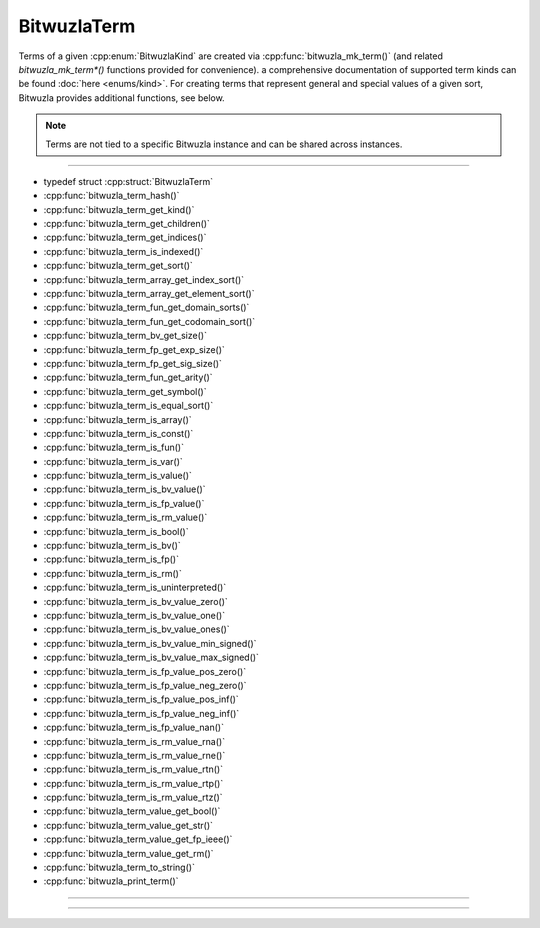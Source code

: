 BitwuzlaTerm
------------

Terms of a given :cpp:enum:`BitwuzlaKind` are created via
:cpp:func:`bitwuzla_mk_term()` (and related `bitwuzla_mk_term*()` functions
provided for convenience). a comprehensive documentation of supported
term kinds can be found :doc:`here <enums/kind>`.
For creating terms that represent general and special values of a given sort,
Bitwuzla provides additional functions, see below.

.. note::

   Terms are not tied to a specific Bitwuzla instance and can be shared across
   instances.

----

- typedef struct :cpp:struct:`BitwuzlaTerm`
- :cpp:func:`bitwuzla_term_hash()`
- :cpp:func:`bitwuzla_term_get_kind()`
- :cpp:func:`bitwuzla_term_get_children()`
- :cpp:func:`bitwuzla_term_get_indices()`
- :cpp:func:`bitwuzla_term_is_indexed()`
- :cpp:func:`bitwuzla_term_get_sort()`
- :cpp:func:`bitwuzla_term_array_get_index_sort()`
- :cpp:func:`bitwuzla_term_array_get_element_sort()`
- :cpp:func:`bitwuzla_term_fun_get_domain_sorts()`
- :cpp:func:`bitwuzla_term_fun_get_codomain_sort()`
- :cpp:func:`bitwuzla_term_bv_get_size()`
- :cpp:func:`bitwuzla_term_fp_get_exp_size()`
- :cpp:func:`bitwuzla_term_fp_get_sig_size()`
- :cpp:func:`bitwuzla_term_fun_get_arity()`
- :cpp:func:`bitwuzla_term_get_symbol()`
- :cpp:func:`bitwuzla_term_is_equal_sort()`
- :cpp:func:`bitwuzla_term_is_array()`
- :cpp:func:`bitwuzla_term_is_const()`
- :cpp:func:`bitwuzla_term_is_fun()`
- :cpp:func:`bitwuzla_term_is_var()`
- :cpp:func:`bitwuzla_term_is_value()`
- :cpp:func:`bitwuzla_term_is_bv_value()`
- :cpp:func:`bitwuzla_term_is_fp_value()`
- :cpp:func:`bitwuzla_term_is_rm_value()`
- :cpp:func:`bitwuzla_term_is_bool()`
- :cpp:func:`bitwuzla_term_is_bv()`
- :cpp:func:`bitwuzla_term_is_fp()`
- :cpp:func:`bitwuzla_term_is_rm()`
- :cpp:func:`bitwuzla_term_is_uninterpreted()`
- :cpp:func:`bitwuzla_term_is_bv_value_zero()`
- :cpp:func:`bitwuzla_term_is_bv_value_one()`
- :cpp:func:`bitwuzla_term_is_bv_value_ones()`
- :cpp:func:`bitwuzla_term_is_bv_value_min_signed()`
- :cpp:func:`bitwuzla_term_is_bv_value_max_signed()`
- :cpp:func:`bitwuzla_term_is_fp_value_pos_zero()`
- :cpp:func:`bitwuzla_term_is_fp_value_neg_zero()`
- :cpp:func:`bitwuzla_term_is_fp_value_pos_inf()`
- :cpp:func:`bitwuzla_term_is_fp_value_neg_inf()`
- :cpp:func:`bitwuzla_term_is_fp_value_nan()`
- :cpp:func:`bitwuzla_term_is_rm_value_rna()`
- :cpp:func:`bitwuzla_term_is_rm_value_rne()`
- :cpp:func:`bitwuzla_term_is_rm_value_rtn()`
- :cpp:func:`bitwuzla_term_is_rm_value_rtp()`
- :cpp:func:`bitwuzla_term_is_rm_value_rtz()`
- :cpp:func:`bitwuzla_term_value_get_bool()`
- :cpp:func:`bitwuzla_term_value_get_str()`
- :cpp:func:`bitwuzla_term_value_get_fp_ieee()`
- :cpp:func:`bitwuzla_term_value_get_rm()`
- :cpp:func:`bitwuzla_term_to_string()`
- :cpp:func:`bitwuzla_print_term()`

----

.. doxygentypedef:: BitwuzlaTerm
    :project: Bitwuzla_c

----

.. doxygengroup:: c_bitwuzlaterm
    :project: Bitwuzla_c
    :content-only:
